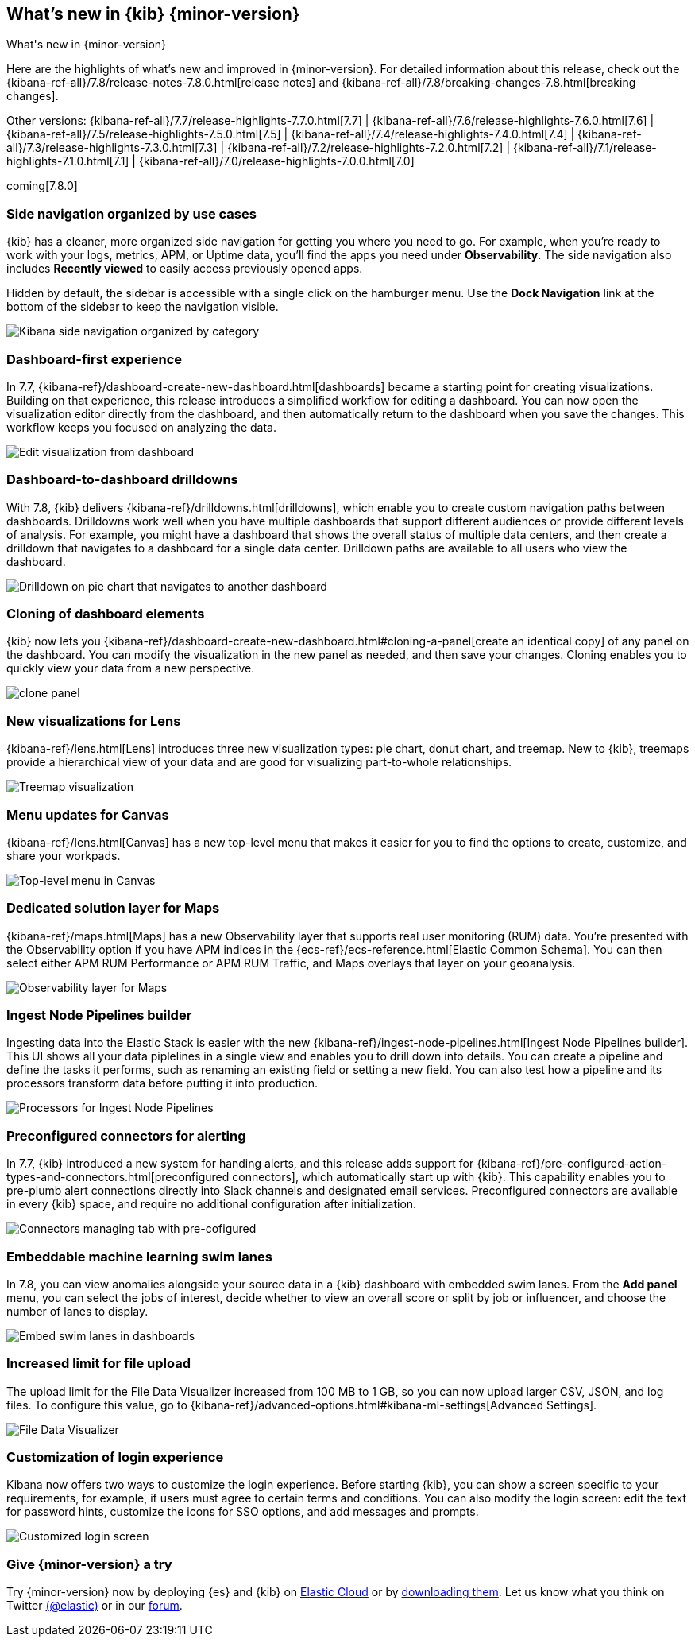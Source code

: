 [[whats-new]]
== What's new in {kib} {minor-version}
++++
<titleabbrev>What's new in {minor-version}</titleabbrev>
++++

Here are the highlights of what's new and improved in {minor-version}.
For detailed information about this release, check out the
{kibana-ref-all}/7.8/release-notes-7.8.0.html[release notes]
and {kibana-ref-all}/7.8/breaking-changes-7.8.html[breaking changes].

Other versions: {kibana-ref-all}/7.7/release-highlights-7.7.0.html[7.7] | {kibana-ref-all}/7.6/release-highlights-7.6.0.html[7.6] | {kibana-ref-all}/7.5/release-highlights-7.5.0.html[7.5] |
{kibana-ref-all}/7.4/release-highlights-7.4.0.html[7.4] | {kibana-ref-all}/7.3/release-highlights-7.3.0.html[7.3] | {kibana-ref-all}/7.2/release-highlights-7.2.0.html[7.2]
| {kibana-ref-all}/7.1/release-highlights-7.1.0.html[7.1] | {kibana-ref-all}/7.0/release-highlights-7.0.0.html[7.0]

coming[7.8.0]



//NOTE: The notable-highlights tagged regions are re-used in the
//Installation and Upgrade Guide

// tag::notable-highlights[]

[float]
[[navigation-7-8]]
=== Side navigation organized by use cases

{kib} has a cleaner, more organized side navigation
for getting you where you need to go. For example, when you're
ready to work with your logs, metrics, APM, or Uptime data,
you'll find the apps you need under *Observability*.
The side navigation also includes
*Recently viewed* to easily
access previously opened apps.

Hidden by default, the sidebar is accessible
with a single click on the hamburger menu.  Use the *Dock Navigation* link
at the bottom of the sidebar to keep the navigation visible.

[role="screenshot"]
image:images/whats-new/7-8-navigation.png[Kibana side navigation organized by category]

[float]
[[dashboard-first-7-8]]
=== Dashboard-first experience

In 7.7, {kibana-ref}/dashboard-create-new-dashboard.html[dashboards] became a starting point for
creating visualizations.
Building on that experience, this release introduces a simplified workflow
for editing a dashboard.
You can now open the visualization editor directly from the dashboard, and then
automatically return to the dashboard when you save the changes.
This workflow keeps you focused on analyzing the data.

[role="screenshot"]
image:images/whats-new/7-8-dashboard-first.png[Edit visualization from dashboard]

[float]
[[dashboard-to-dashboard-7-8]]
=== Dashboard-to-dashboard drilldowns

With 7.8, {kib} delivers {kibana-ref}/drilldowns.html[drilldowns], which enable you to create
custom navigation paths between dashboards. Drilldowns
work well when you have multiple dashboards that support different audiences
or provide different levels of analysis. For example, you might
have a dashboard that shows the overall status of multiple data centers,
and then create a drilldown that navigates to a dashboard for a single data center.
Drilldown paths are available to all users who view the dashboard.

[role="screenshot"]
image::drilldowns/images/drilldown_on_piechart.gif[Drilldown on pie chart that navigates to another dashboard]

[float]
[[dashboard-clone-7-8]]
=== Cloning of dashboard elements
{kib} now lets you {kibana-ref}/dashboard-create-new-dashboard.html#cloning-a-panel[create an identical copy] of
any panel on the dashboard.
You can modify the visualization in the new panel as needed, and then save your changes.
Cloning enables you to quickly view your data from a
new perspective.

[role="screenshot"]
image:images/clone_panel.gif[clone panel]


[float]
[[lens-7-8]]
=== New visualizations for Lens

{kibana-ref}/lens.html[Lens] introduces three new visualization types: pie chart, donut chart, and treemap.  New
to {kib}, treemaps provide a hierarchical view of your data and are good for visualizing part-to-whole relationships.

[role="screenshot"]
image:images/whats-new/7-8-treemap.png[Treemap visualization]


[float]
[[canvas-7-8]]
=== Menu updates for Canvas

{kibana-ref}/lens.html[Canvas] has a new top-level menu that makes it easier for
you to find the options to create, customize, and share your workpads.

[role="screenshot"]
image:images/whats-new/7-8-canvas.png[Top-level menu in Canvas]

[float]
[[maps-7-8]]
=== Dedicated solution layer for Maps

{kibana-ref}/maps.html[Maps] has a new Observability layer that supports real user monitoring (RUM) data.
You're presented with the Observability option if you have APM indices
in the {ecs-ref}/ecs-reference.html[Elastic Common Schema].
You can then select either
APM RUM Performance or APM RUM Traffic, and Maps
overlays that layer on your geoanalysis.

[role="screenshot"]
image:images/whats-new/7-8-maps.png[Observability layer for Maps]


[float]
[[ingest-node-pipeline-7-8]]
=== Ingest Node Pipelines builder

Ingesting data into the Elastic Stack
is easier with the new {kibana-ref}/ingest-node-pipelines.html[Ingest Node Pipelines builder].
This UI shows all your
data piplelines in a single view and enables you to drill down into details.
You can create a pipeline and define the tasks it performs, such
as renaming an existing field or setting a new field.
You can also test how a pipeline and its processors
transform data before putting it into production.

[role="screenshot"]
image:management/ingest-pipelines/images/ingest-pipeline-processor.png["Processors for Ingest Node Pipelines"]

[float]
[[alerting-7-8]]
=== Preconfigured connectors for alerting

In 7.7, {kib} introduced a new system for handing alerts, and this release adds support for
{kibana-ref}/pre-configured-action-types-and-connectors.html[preconfigured connectors], which
automatically start up with {kib}.
This capability enables you to pre-plumb alert connections
directly into Slack channels and designated email services.
Preconfigured connectors are available in every {kib} space, and require no additional
configuration after initialization.


[role="screenshot"]
image::user/alerting/images/pre-configured-connectors-managing.png[Connectors managing tab with pre-cofigured]

[float]
[[embed-swim-lanes-7-8]]
=== Embeddable machine learning swim lanes

In 7.8, you can view anomalies alongside your source data in a {kib} dashboard
with embedded swim lanes. From the *Add panel* menu, you can select the jobs of
interest, decide whether to view an overall score or split by job or influencer,
and choose the number of lanes to display.

[role="screenshot"]
image:images/whats-new/7-8-swim-lane.png[Embed swim lanes in dashboards]

[float]
[[file-upload-7-8]]
=== Increased limit for file upload

The upload limit for the File Data Visualizer increased from 100 MB to 1 GB,
so you can now upload larger CSV, JSON, and log files.
To configure this value, go to
{kibana-ref}/advanced-options.html#kibana-ml-settings[Advanced Settings].

[role="screenshot"]
image::images/add-data-fv.png[File Data Visualizer]

[float]
[[logon-7-8]]
=== Customization of login experience

Kibana now offers two ways to customize the login experience.
Before starting {kib}, you can show a screen specific to your requirements,
for example, if users must agree to
certain terms and conditions.
You can also modify the login screen:
edit the text for password hints, customize the icons for SSO options,
and add messages and prompts.

[role="screenshot"]
image::images/whats-new/7-8-login.png[Customized login screen]


// end::notable-highlights[]

[float]
=== Give {minor-version} a try

Try {minor-version} now by deploying {es} and {kib} on
https://www.elastic.co/cloud/elasticsearch-service/signup[Elastic Cloud] or
by https://www.elastic.co/start[downloading them].
Let us know what you think on Twitter https://twitter.com/elastic[(@elastic)]
or in our https://discuss.elastic.co/c/elasticsearch[forum].
